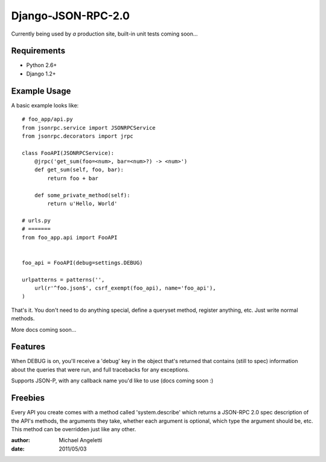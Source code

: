 ===============
Django-JSON-RPC-2.0
===============

Currently being used by *a* production site, built-in unit tests coming soon...


Requirements
============

* Python 2.6+
* Django 1.2+

Example Usage
====================

A basic example looks like::

    # foo_app/api.py
    from jsonrpc.service import JSONRPCService
    from jsonrpc.decorators import jrpc

    class FooAPI(JSONRPCService):
        @jrpc('get_sum(foo=<num>, bar=<num>?) -> <num>')
        def get_sum(self, foo, bar):
            return foo + bar

        def some_private_method(self):
            return u'Hello, World'

    # urls.py
    # =======
    from foo_app.api import FooAPI


    foo_api = FooAPI(debug=settings.DEBUG)

    urlpatterns = patterns('',
        url(r'^foo.json$', csrf_exempt(foo_api), name='foo_api'),
    )

That's it. You don't need to do anything special, define a queryset method,
register anything, etc. Just write normal methods.

More docs coming soon...

Features
=============

When DEBUG is on, you'll receive a 'debug' key in the object that's returned
that contains (still to spec) information about the queries that were run, and
full tracebacks for any exceptions.

Supports JSON-P, with any callback name you'd like to use (docs coming soon :)


Freebies
=============

Every API you create comes with a method called 'system.describe' which returns
a JSON-RPC 2.0 spec description of the API's methods, the arguments they take,
whether each argument is optional, which type the argument should be, etc. This
method can be overridden just like any other.

:author: Michael Angeletti
:date: 2011/05/03
